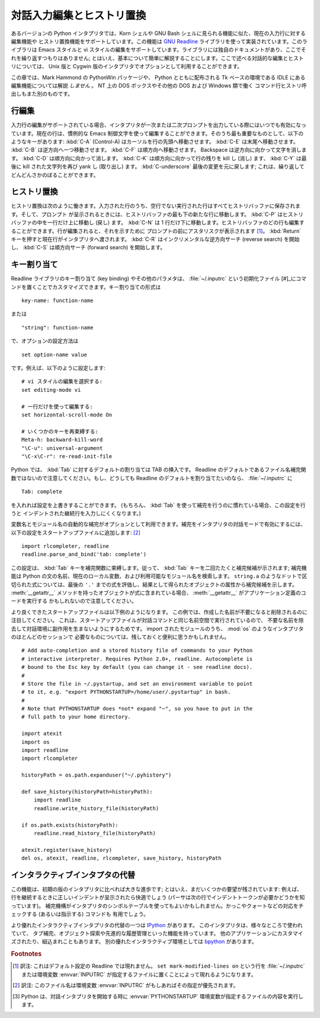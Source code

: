 .. _tut-interacting:

**************************
対話入力編集とヒストリ置換
**************************

あるバージョンの Python インタプリタでは、Korn シェルや GNU Bash シェルに見られる機能に似た、現在の入力行に対する編集機能や
ヒストリ置換機能をサポートしています。この機能は `GNU Readline`_ ライブラリを使って実装されています。このライブラリは Emacs スタイルと
vi スタイルの編集をサポートしています。ライブラリには独自のドキュメントがあり、ここでそれを繰り返すつもりはありません;
とはいえ、基本について簡単に解説することにします。ここで述べる対話的な編集とヒストリについては、 Unix 版と Cygwin
版のインタプリタでオプションとして利用することができます。

.. % Interactive Input Editing and History Substitution
.. % % Some versions of the Python interpreter support editing of the current
.. % % input line and history substitution, similar to facilities found in
.. % % the Korn shell and the GNU Bash shell.  This is implemented using the
.. % % \emph{GNU Readline} library, which supports Emacs-style and vi-style
.. % % editing.  This library has its own documentation which I won't
.. % % duplicate here; however, the basics are easily explained.  The
.. % % interactive editing and history described here are optionally
.. % % available in the \UNIX{} and Cygwin versions of the interpreter.

この章では、Mark Hammond の PythonWin パッケージや、 Python とともに配布される Tk ベースの環境である IDLE にある
編集機能については解説 *しません* 。 NT 上の DOS ボックスやその他の DOS および Windows 類で働く
コマンド行ヒストリ呼出しもまた別のものです。

.. % % This chapter does \emph{not} document the editing facilities of Mark
.. % % Hammond's PythonWin package or the Tk-based environment, IDLE,
.. % % distributed with Python.  The command line history recall which
.. % % operates within DOS boxes on NT and some other DOS and Windows flavors
.. % % is yet another beast.


.. _tut-lineediting:

行編集
======

入力行の編集がサポートされている場合、インタプリタが一次または二次プロンプトを出力している際にはいつでも有効になっています。現在の行は、慣例的な Emacs
制御文字を使って編集することができます。そのうち最も重要なものとして、以下のようなキーがあります: :kbd:`C-A` (Control-A)
はカーソルを行の先頭へ移動させます。 :kbd:`C-E` は末尾へ移動させます。 :kbd:`C-B` は逆方向へ一つ移動させます。 :kbd:`C-F`
は順方向へ移動させます。 Backspace は逆方向に向かって文字を消します。 :kbd:`C-D` は順方向に向かって消します。 :kbd:`C-K`
は順方向に向かって行の残りを kill し (消し) ます、 :kbd:`C-Y` は最後に kill された文字列を再び yank し (取り出し) ます。
:kbd:`C-underscore` 最後の変更を元に戻します; これは、繰り返してどんどんさかのぼることができます。

.. % Line Editing
.. % % If supported, input line editing is active whenever the interpreter
.. % % prints a primary or secondary prompt.  The current line can be edited
.. % % using the conventional Emacs control characters.  The most important
.. % % of these are: \kbd{C-A} (Control-A) moves the cursor to the beginning
.. % % of the line, \kbd{C-E} to the end, \kbd{C-B} moves it one position to
.. % % the left, \kbd{C-F} to the right.  Backspace erases the character to
.. % % the left of the cursor, \kbd{C-D} the character to its right.
.. % % \kbd{C-K} kills (erases) the rest of the line to the right of the
.. % % cursor, \kbd{C-Y} yanks back the last killed string.
.. % % \kbd{C-underscore} undoes the last change you made; it can be repeated
.. % % for cumulative effect.


.. _tut-history:

ヒストリ置換
============

ヒストリ置換は次のように働きます。入力された行のうち、空行でない実行された行はすべてヒストリバッファに保存されます。そして、プロンプト
が呈示されるときには、ヒストリバッファの最も下の新たな行に移動します。 :kbd:`C-P` はヒストリバッファの中を一行だけ上に移動し (戻し)
ます。 :kbd:`C-N` は 1 行だけ下に移動します。ヒストリバッファのどの行も編集することができます。行が編集されると、それを示すために
プロンプトの前にアスタリスクが表示されます  [#]_。 :kbd:`Return` キーを押すと現在行がインタプリタへ渡されます。 :kbd:`C-R`
はインクリメンタルな逆方向サーチ (reverse search) を開始し、 :kbd:`C-S` は順方向サーチ (forward search)
を開始します。

.. % History Substitution
.. % % History substitution works as follows.  All non-empty input lines
.. % % issued are saved in a history buffer, and when a new prompt is given
.. % % you are positioned on a new line at the bottom of this buffer.
.. % % \kbd{C-P} moves one line up (back) in the history buffer,
.. % % \kbd{C-N} moves one down.  Any line in the history buffer can be
.. % % edited; an asterisk appears in front of the prompt to mark a line as
.. % % modified.  Pressing the \kbd{Return} key passes the current line to
.. % % the interpreter.  \kbd{C-R} starts an incremental reverse search;
.. % % \kbd{C-S} starts a forward search.


.. _tut-keybindings:

キー割り当て
============

Readline ライブラリのキー割り当て (key binding) やその他のパラメタは、 :file:`~/.inputrc` という初期化ファイル
[#]_にコマンドを置くことでカスタマイズできます。キー割り当ての形式は

.. % Key Bindings
.. % % The key bindings and some other parameters of the Readline library can
.. % % be customized by placing commands in an initialization file called
.. % % \file{\~{}/.inputrc}.  Key bindings have the form

::

   key-name: function-name

または

.. % % or

::

   "string": function-name

で、オプションの設定方法は

.. % % and options can be set with

::

   set option-name value

です。例えば、以下のように設定します:

.. % % For example:

::

   # vi スタイルの編集を選択する:
   set editing-mode vi

   # 一行だけを使って編集する:
   set horizontal-scroll-mode On

   # いくつかのキーを再束縛する:
   Meta-h: backward-kill-word
   "\C-u": universal-argument
   "\C-x\C-r": re-read-init-file

Python では、 :kbd:`Tab` に対するデフォルトの割り当ては TAB の挿入です。 Readline
のデフォルトであるファイル名補完関数ではないので注意してください。もし、どうしても Readline のデフォルトを割り当てたいのなら、
:file:`~/.inputrc` に

.. % % Note that the default binding for \kbd{Tab} in Python is to insert a
.. % % \kbd{Tab} character instead of Readline's default filename completion
.. % % function.  If you insist, you can override this by putting

::

   Tab: complete

を入れれば設定を上書きすることができます。 (もちろん、 :kbd:`Tab`  を使って補完を行うのに慣れている場合、この設定を行うと
インデントされた継続行を入力しにくくなります。)

.. % % in your \file{\~{}/.inputrc}.  (Of course, this makes it harder to
.. % % type indented continuation lines if you're accustomed to using
.. % % \kbd{Tab} for that purpose.)

.. index::
   module: rlcompleter
   module: readline

変数名とモジュール名の自動的な補完がオプションとして利用できます。補完をインタプリタの対話モードで有効にするには、
以下の設定をスタートアップファイルに追加します:  [#]_

.. % % Automatic completion of variable and module names is optionally
.. % % available.  To enable it in the interpreter's interactive mode, add
.. % % the following to your startup file:\footnote{
.. % %   Python will execute the contents of a file identified by the
.. % %   \envvar{PYTHONSTARTUP} environment variable when you start an
.. % %   interactive interpreter.}
.. % % \refstmodindex{rlcompleter}\refbimodindex{readline}

::

   import rlcompleter, readline
   readline.parse_and_bind('tab: complete')

この設定は、 :kbd:`Tab` キーを補完関数に束縛します。従って、 :kbd:`Tab` キーを二回たたくと補完候補が示されます; 補完機能は Python
の文の名前、現在のローカル変数、および利用可能なモジュール名を検索します。 ``string.a`` のようなドットで区切られた式については、最後の
``'.'`` までの式を評価し、結果として得られたオブジェクトの属性から補完候補を示します。 :meth:`__getattr__`
メソッドを持ったオブジェクトが式に含まれている場合、 :meth:`__getattr__` がアプリケーション定義のコードを実行する
かもしれないので注意してください。

.. % % This binds the \kbd{Tab} key to the completion function, so hitting
.. % % the \kbd{Tab} key twice suggests completions; it looks at Python
.. % % statement names, the current local variables, and the available module
.. % % names.  For dotted expressions such as \code{string.a}, it will
.. % % evaluate the expression up to the final \character{.} and then
.. % % suggest completions from the attributes of the resulting object.  Note
.. % % that this may execute application-defined code if an object with a
.. % % \method{__getattr__()} method is part of the expression.

より良くできたスタートアップファイルは以下例のようになります。
この例では、作成した名前が不要になると削除されるのに注目してください。
これは、スタートアップファイルが対話コマンドと同じ名前空間で実行されているので、
不要な名前を除去して対話環境に副作用を生まないようにするためです。
import されたモジュールのうち、 :mod:`os` のようなインタプリタのほとんどのセッションで
必要なものについては、残しておくと便利に思うかもしれません。

.. % % A more capable startup file might look like this example.  Note that
.. % % this deletes the names it creates once they are no longer needed; this
.. % % is done since the startup file is executed in the same namespace as
.. % % the interactive commands, and removing the names avoids creating side
.. % % effects in the interactive environments.  You may find it convenient
.. % % to keep some of the imported modules, such as \module{os}, which turn
.. % % out to be needed in most sessions with the interpreter.

::

   # Add auto-completion and a stored history file of commands to your Python
   # interactive interpreter. Requires Python 2.0+, readline. Autocomplete is
   # bound to the Esc key by default (you can change it - see readline docs).
   #
   # Store the file in ~/.pystartup, and set an environment variable to point
   # to it, e.g. "export PYTHONSTARTUP=/home/user/.pystartup" in bash.
   #
   # Note that PYTHONSTARTUP does *not* expand "~", so you have to put in the
   # full path to your home directory.

   import atexit
   import os
   import readline
   import rlcompleter

   historyPath = os.path.expanduser("~/.pyhistory")

   def save_history(historyPath=historyPath):
       import readline
       readline.write_history_file(historyPath)

   if os.path.exists(historyPath):
       readline.read_history_file(historyPath)

   atexit.register(save_history)
   del os, atexit, readline, rlcompleter, save_history, historyPath


.. _tut-commentary:

インタラクティブインタプタの代替
================================

この機能は、初期の版のインタプリタに比べれば大きな進歩です; とはいえ、まだいくつかの要望が残されています: 例えば、
行を継続するときに正しいインデントが呈示されたら快適でしょう (パーサは次の行でインデントトークンが必要かどうかを知っています)。
補完機構がインタプリタのシンボルテーブルを使ってもよいかもしれません。かっこやクォートなどの対応をチェックする (あるいは指示する) コマンドも
有用でしょう。

より優れたインタラクティブインタプリタの代替の一つは `IPython`_ があります。
このインタプリタは、様々なところで使われていて、
タブ補完、オブジェクト探索や先進的な履歴管理といった機能を持っています。
他のアプリケーションにカスタマイズされたり、組込まれこともあります。
別の優れたインタラクティブ環境としては `bpython`_ があります。

.. % Commentary
.. % % This facility is an enormous step forward compared to earlier versions
.. % % of the interpreter; however, some wishes are left: It would be nice if
.. % % the proper indentation were suggested on continuation lines (the
.. % % parser knows if an indent token is required next).  The completion
.. % % mechanism might use the interpreter's symbol table.  A command to
.. % % check (or even suggest) matching parentheses, quotes, etc., would also
.. % % be useful.


.. rubric:: Footnotes

.. [#] 訳注: これはデフォルト設定の Readline では現れません。 ``set mark-modified-lines on`` という行を
   :file:`~/.inputrc` または環境変数 :envvar:`INPUTRC` が指定するファイルに置くことによって現れるようになります。

.. [#] 訳注: このファイル名は環境変数 :envvar:`INPUTRC` がもしあればその指定が優先されます。

.. [#] Python は、対話インタプリタを開始する時に :envvar:`PYTHONSTARTUP`  環境変数が指定するファイルの内容を実行します。


.. _GNU Readline: http://tiswww.case.edu/php/chet/readline/rltop.html
.. _IPython: http://ipython.scipy.org/
.. _bpython: http://www.bpython-interpreter.org/
